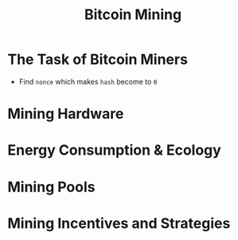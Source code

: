 #+TITLE: Bitcoin Mining

* The Task of Bitcoin Miners
[[file:_img/screenshot_2017-10-31_22-48-46.png]]

[[file:_img/screenshot_2017-10-31_22-49-52.png]]

[[file:_img/screenshot_2017-10-31_22-54-21.png]]

[[file:_img/screenshot_2017-10-31_22-54-34.png]]

- Find ~nonce~ which makes ~hash~ become to ~0~

[[file:_img/screenshot_2017-10-31_22-56-05.png]]

[[file:_img/screenshot_2017-10-31_22-56-55.png]]

[[file:_img/screenshot_2017-10-31_22-58-25.png]]
* Mining Hardware
[[file:_img/screenshot_2017-11-06_08-38-38.png]]

[[file:_img/screenshot_2017-11-06_08-38-54.png]]

[[file:_img/screenshot_2017-11-06_08-39-27.png]]

[[file:_img/screenshot_2017-11-06_08-40-46.png]]

* Energy Consumption & Ecology
[[file:_img/screenshot_2017-11-06_08-41-38.png]]

[[file:_img/screenshot_2017-11-06_08-41-59.png]]

[[file:_img/screenshot_2017-11-06_08-42-17.png]]

[[file:_img/screenshot_2017-11-06_08-42-38.png]]

[[file:_img/screenshot_2017-11-06_08-45-03.png]]

[[file:_img/screenshot_2017-11-06_08-44-24.png]]
* Mining Pools
[[file:_img/screenshot_2017-11-06_08-45-28.png]]

[[file:_img/screenshot_2017-11-06_08-45-41.png]]

[[file:_img/screenshot_2017-11-06_08-45-57.png]]

[[file:_img/screenshot_2017-11-06_08-46-08.png]]

[[file:_img/screenshot_2017-11-06_08-46-51.png]]

[[file:_img/screenshot_2017-11-06_08-47-15.png]]

[[file:_img/screenshot_2017-11-06_08-47-49.png]]
* Mining Incentives and Strategies
[[file:_img/screenshot_2017-11-06_08-48-27.png]]

[[file:_img/screenshot_2017-11-06_08-48-39.png]]

[[file:_img/screenshot_2017-11-06_08-48-52.png]]

[[file:_img/screenshot_2017-11-06_08-49-13.png]]

[[file:_img/screenshot_2017-11-06_08-49-27.png]]

[[file:_img/screenshot_2017-11-06_08-49-50.png]]

[[file:_img/screenshot_2017-11-06_08-50-14.png]]

[[file:_img/screenshot_2017-11-06_08-50-28.png]]

[[file:_img/screenshot_2017-11-06_08-50-47.png]]

[[file:_img/screenshot_2017-11-06_08-51-08.png]]

[[file:_img/screenshot_2017-11-06_08-51-44.png]]

[[file:_img/screenshot_2017-11-06_08-52-28.png]]

[[file:_img/screenshot_2017-11-06_08-52-58.png]]

[[file:_img/screenshot_2017-11-06_08-53-31.png]]

[[file:_img/screenshot_2017-11-06_08-53-53.png]]

[[file:_img/screenshot_2017-11-06_08-54-17.png]]

[[file:_img/screenshot_2017-11-06_08-54-36.png]]

[[file:_img/screenshot_2017-11-06_08-54-54.png]]
